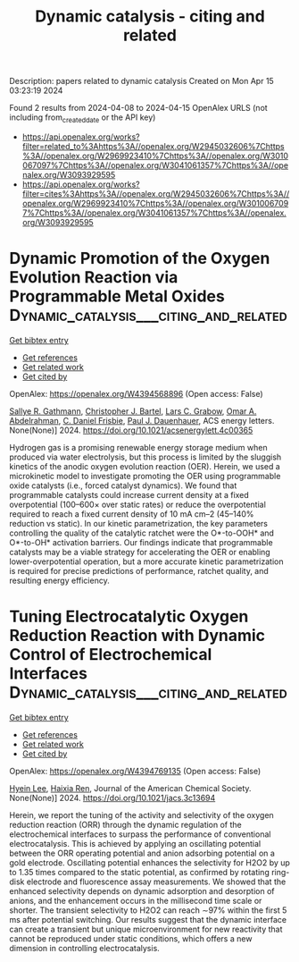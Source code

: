 #+TITLE: Dynamic catalysis - citing and related
Description: papers related to dynamic catalysis
Created on Mon Apr 15 03:23:19 2024

Found 2 results from 2024-04-08 to 2024-04-15
OpenAlex URLS (not including from_created_date or the API key)
- [[https://api.openalex.org/works?filter=related_to%3Ahttps%3A//openalex.org/W2945032606%7Chttps%3A//openalex.org/W2969923410%7Chttps%3A//openalex.org/W3010067097%7Chttps%3A//openalex.org/W3041061357%7Chttps%3A//openalex.org/W3093929595]]
- [[https://api.openalex.org/works?filter=cites%3Ahttps%3A//openalex.org/W2945032606%7Chttps%3A//openalex.org/W2969923410%7Chttps%3A//openalex.org/W3010067097%7Chttps%3A//openalex.org/W3041061357%7Chttps%3A//openalex.org/W3093929595]]

* Dynamic Promotion of the Oxygen Evolution Reaction via Programmable Metal Oxides  :Dynamic_catalysis___citing_and_related:
:PROPERTIES:
:UUID: https://openalex.org/W4394568896
:TOPICS: Fuel Cell Membrane Technology, Memristive Devices for Neuromorphic Computing, Electrocatalysis for Energy Conversion
:PUBLICATION_DATE: 2024-04-08
:END:    
    
[[elisp:(doi-add-bibtex-entry "https://doi.org/10.1021/acsenergylett.4c00365")][Get bibtex entry]] 

- [[elisp:(progn (xref--push-markers (current-buffer) (point)) (oa--referenced-works "https://openalex.org/W4394568896"))][Get references]]
- [[elisp:(progn (xref--push-markers (current-buffer) (point)) (oa--related-works "https://openalex.org/W4394568896"))][Get related work]]
- [[elisp:(progn (xref--push-markers (current-buffer) (point)) (oa--cited-by-works "https://openalex.org/W4394568896"))][Get cited by]]

OpenAlex: https://openalex.org/W4394568896 (Open access: False)
    
[[https://openalex.org/A5030610409][Sallye R. Gathmann]], [[https://openalex.org/A5065773454][Christopher J. Bartel]], [[https://openalex.org/A5029991019][Lars C. Grabow]], [[https://openalex.org/A5022932212][Omar A. Abdelrahman]], [[https://openalex.org/A5071975512][C. Daniel Frisbie]], [[https://openalex.org/A5003718847][Paul J. Dauenhauer]], ACS energy letters. None(None)] 2024. https://doi.org/10.1021/acsenergylett.4c00365 
     
Hydrogen gas is a promising renewable energy storage medium when produced via water electrolysis, but this process is limited by the sluggish kinetics of the anodic oxygen evolution reaction (OER). Herein, we used a microkinetic model to investigate promoting the OER using programmable oxide catalysts (i.e., forced catalyst dynamics). We found that programmable catalysts could increase current density at a fixed overpotential (100–600× over static rates) or reduce the overpotential required to reach a fixed current density of 10 mA cm–2 (45–140% reduction vs static). In our kinetic parametrization, the key parameters controlling the quality of the catalytic ratchet were the O*-to-OOH* and O*-to-OH* activation barriers. Our findings indicate that programmable catalysts may be a viable strategy for accelerating the OER or enabling lower-overpotential operation, but a more accurate kinetic parametrization is required for precise predictions of performance, ratchet quality, and resulting energy efficiency.    

    

* Tuning Electrocatalytic Oxygen Reduction Reaction with Dynamic Control of Electrochemical Interfaces  :Dynamic_catalysis___citing_and_related:
:PROPERTIES:
:UUID: https://openalex.org/W4394769135
:TOPICS: Aqueous Zinc-Ion Battery Technology, Electrocatalysis for Energy Conversion, Electrochemical Detection of Heavy Metal Ions
:PUBLICATION_DATE: 2024-04-12
:END:    
    
[[elisp:(doi-add-bibtex-entry "https://doi.org/10.1021/jacs.3c13694")][Get bibtex entry]] 

- [[elisp:(progn (xref--push-markers (current-buffer) (point)) (oa--referenced-works "https://openalex.org/W4394769135"))][Get references]]
- [[elisp:(progn (xref--push-markers (current-buffer) (point)) (oa--related-works "https://openalex.org/W4394769135"))][Get related work]]
- [[elisp:(progn (xref--push-markers (current-buffer) (point)) (oa--cited-by-works "https://openalex.org/W4394769135"))][Get cited by]]

OpenAlex: https://openalex.org/W4394769135 (Open access: False)
    
[[https://openalex.org/A5024316673][Hyein Lee]], [[https://openalex.org/A5037418435][Haixia Ren]], Journal of the American Chemical Society. None(None)] 2024. https://doi.org/10.1021/jacs.3c13694 
     
Herein, we report the tuning of the activity and selectivity of the oxygen reduction reaction (ORR) through the dynamic regulation of the electrochemical interfaces to surpass the performance of conventional electrocatalysis. This is achieved by applying an oscillating potential between the ORR operating potential and anion adsorbing potential on a gold electrode. Oscillating potential enhances the selectivity for H2O2 by up to 1.35 times compared to the static potential, as confirmed by rotating ring-disk electrode and fluorescence assay measurements. We showed that the enhanced selectivity depends on dynamic adsorption and desorption of anions, and the enhancement occurs in the millisecond time scale or shorter. The transient selectivity to H2O2 can reach ∼97% within the first 5 ms after potential switching. Our results suggest that the dynamic interface can create a transient but unique microenvironment for new reactivity that cannot be reproduced under static conditions, which offers a new dimension in controlling electrocatalysis.    

    
